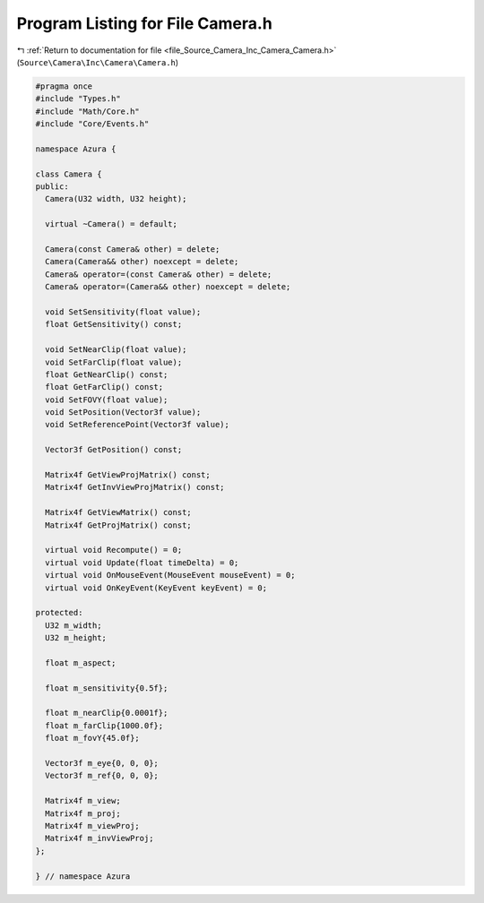 
.. _program_listing_file_Source_Camera_Inc_Camera_Camera.h:

Program Listing for File Camera.h
=================================

|exhale_lsh| :ref:`Return to documentation for file <file_Source_Camera_Inc_Camera_Camera.h>` (``Source\Camera\Inc\Camera\Camera.h``)

.. |exhale_lsh| unicode:: U+021B0 .. UPWARDS ARROW WITH TIP LEFTWARDS

.. code-block:: cpp

   #pragma once
   #include "Types.h"
   #include "Math/Core.h"
   #include "Core/Events.h"
   
   namespace Azura {
   
   class Camera {
   public:
     Camera(U32 width, U32 height);
   
     virtual ~Camera() = default;
   
     Camera(const Camera& other) = delete;
     Camera(Camera&& other) noexcept = delete;
     Camera& operator=(const Camera& other) = delete;
     Camera& operator=(Camera&& other) noexcept = delete;
   
     void SetSensitivity(float value);
     float GetSensitivity() const;
   
     void SetNearClip(float value);
     void SetFarClip(float value);
     float GetNearClip() const;
     float GetFarClip() const;
     void SetFOVY(float value);
     void SetPosition(Vector3f value);
     void SetReferencePoint(Vector3f value);
   
     Vector3f GetPosition() const;
   
     Matrix4f GetViewProjMatrix() const;
     Matrix4f GetInvViewProjMatrix() const;
   
     Matrix4f GetViewMatrix() const;
     Matrix4f GetProjMatrix() const;
   
     virtual void Recompute() = 0;
     virtual void Update(float timeDelta) = 0;
     virtual void OnMouseEvent(MouseEvent mouseEvent) = 0;
     virtual void OnKeyEvent(KeyEvent keyEvent) = 0;
   
   protected:
     U32 m_width;
     U32 m_height;
   
     float m_aspect;
   
     float m_sensitivity{0.5f};
   
     float m_nearClip{0.0001f};
     float m_farClip{1000.0f};
     float m_fovY{45.0f};
   
     Vector3f m_eye{0, 0, 0};
     Vector3f m_ref{0, 0, 0};
   
     Matrix4f m_view;
     Matrix4f m_proj;
     Matrix4f m_viewProj;
     Matrix4f m_invViewProj;
   };
   
   } // namespace Azura
